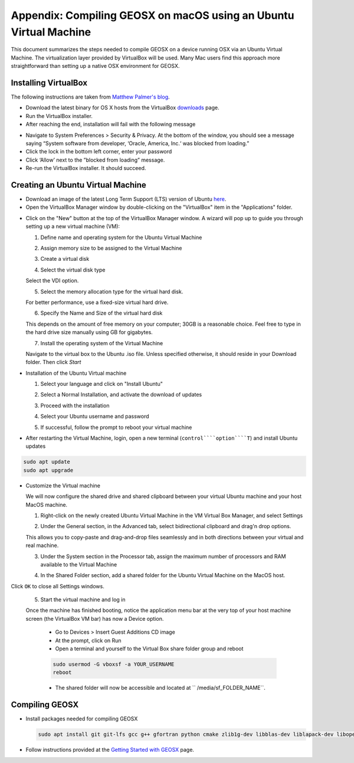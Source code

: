 Appendix: Compiling GEOSX on macOS using an Ubuntu Virtual Machine
================================================================================

This document summarizes the steps needed to compile GEOSX on a device running OSX via an Ubuntu Virtual Machine.
The virtualization layer provided by VirtualBox will be used.
Many Mac users find this approach more straightforward than setting up a native OSX environment for GEOSX.

Installing VirtualBox
--------------------------------------------------------------------------------

The following instructions are taken from `Matthew Palmer's blog <https://matthewpalmer.net/blog/2017/12/10/install-virtualbox-mac-high-sierra/index.html>`__.

- Download the latest binary for OS X hosts from the VirtualBox `downloads <https://www.virtualbox.org/wiki/Downloads>`__ page.

- Run the VirtualBox installer.

- After reaching the end, installation will fail with the following message

.. image:: VirtualBox_error.png
  :width: 400

- Navigate to System Preferences > Security & Privacy. At the bottom of the window, you should see a message saying “System software from developer, ‘Oracle, America, Inc.‘ was blocked from loading.”

- Click the lock in the bottom left corner, enter your password

- Click ‘Allow’ next to the ”blocked from loading” message.

- Re-run the VirtualBox installer. It should succeed.

Creating an Ubuntu Virtual Machine
--------------------------------------------------------------------------------
- Download an image of the latest Long Term Support (LTS) version of Ubuntu `here <https://www.ubuntu.com/download/desktop>`__.

- Open the VirtualBox Manager window by double-clicking on the "VirtualBox" item in the "Applications" folder.

.. image:: VM_install_01.png
  :width: 400

- Click on the "New" button at the top of the VirtualBox Manager window.   A wizard will pop up to guide you through setting up a new virtual machine (VM):

  1. Define name and operating system for the Ubuntu Virtual Machine

  .. image:: VM_install_02.png
    :width: 400

  2. Assign memory size to be assigned to the Virtual Machine

  .. image:: VM_install_03.png
    :width: 400

  3. Create a virtual disk

  .. image:: VM_install_04.png
    :width: 400

  4. Select the virtual disk type

  Select the VDI option.

  .. image:: VM_install_05.png
    :width: 400

  5. Select the memory allocation type for the virtual hard disk.

  For better performance, use a fixed-size virtual hard drive.

  .. image:: VM_install_06.png
    :width: 400

  6. Specify the Name and Size of the virtual hard disk

  This depends on the amount of free memory on your computer; 30GB is a reasonable choice. Feel free to type in the hard drive size manually using GB for gigabytes.

  .. image:: VM_install_07.png
    :width: 400

  7. Install the operating system of the Virtual Machine

  Navigate to the virtual box to the Ubuntu .iso file. Unless specified otherwise, it should reside in your Download folder. Then click `Start`

  .. image:: VM_install_09.png
    :width: 400

- Installation of the Ubuntu Virtual machine

  1. Select your language and click on "Install Ubuntu"

  .. image:: Ubuntu_installation_01.png
    :width: 400

  2. Select a Normal Installation, and activate the download of updates

  .. image:: Ubuntu_installation_02.png
    :width: 400

  3. Proceed with the installation

  .. image:: Ubuntu_installation_03.png
    :width: 400

  4. Select your Ubuntu username and password

  .. image:: Ubuntu_installation_04.png
    :width: 400

  5. If successful, follow the prompt to reboot your virtual machine

  .. image:: Ubuntu_installation_05.png
    :width: 400

- After restarting the Virtual Machine, login, open a new terminal (``control````option````T``) and install Ubuntu updates

.. code-block:: sh

  sudo apt update
  sudo apt upgrade

- Customize the Virtual machine

  We will now configure the shared drive and shared clipboard between your virtual Ubuntu machine and your host MacOS machine.

  1. Right-click on the newly created Ubuntu Virtual Machine in the VM Virtual Box Manager, and select Settings

  .. image:: VM_settings_01.png
    :width: 400

  2. Under the General section, in the Advanced tab, select bidirectional clipboard and drag'n drop options.

  This allows you to copy-paste and drag-and-drop files seamlessly and in both directions between your virtual and real machine.

  .. image:: VM_settings_02.png
    :width: 400

  3. Under the System section in the Processor tab, assign the maximum number of processors and RAM available to the Virtual Machine

  .. image:: VM_settings_03.png
    :width: 400

  4. In the Shared Folder section, add a shared folder for the Ubuntu Virtual Machine on the MacOS host.

  .. image:: VM_settings_04c.png
    :width: 400

Click ``OK`` to close all Settings windows.

  5. Start the virtual machine and log in

  Once the machine has finished booting, notice the application menu bar at the very top of your host machine screen (the VirtualBox VM bar) has now a Device option.

     - Go to Devices > Insert Guest Additions CD image

     - At the prompt, click on Run

     - Open a terminal and yourself to the Virtual Box share folder group and reboot

     .. code-block:: sh

      sudo usermod -G vboxsf -a YOUR_USERNAME
      reboot

     - The shared folder will now be accessible and located at `` /media/sf_FOLDER_NAME``.




Compiling GEOSX
--------------------------------------------------------------------------------

- Install packages needed for compiling GEOSX

  .. code-block:: sh

   sudo apt install git git-lfs gcc g++ gfortran python cmake zlib1g-dev libblas-dev liblapack-dev libopenmpi-dev


- Follow instructions provided at the `Getting Started with GEOSX <https://github.com/GEOSX/GEOSX/blob/develop/src/docs/sphinx/getting_started.rst>`__ page.
